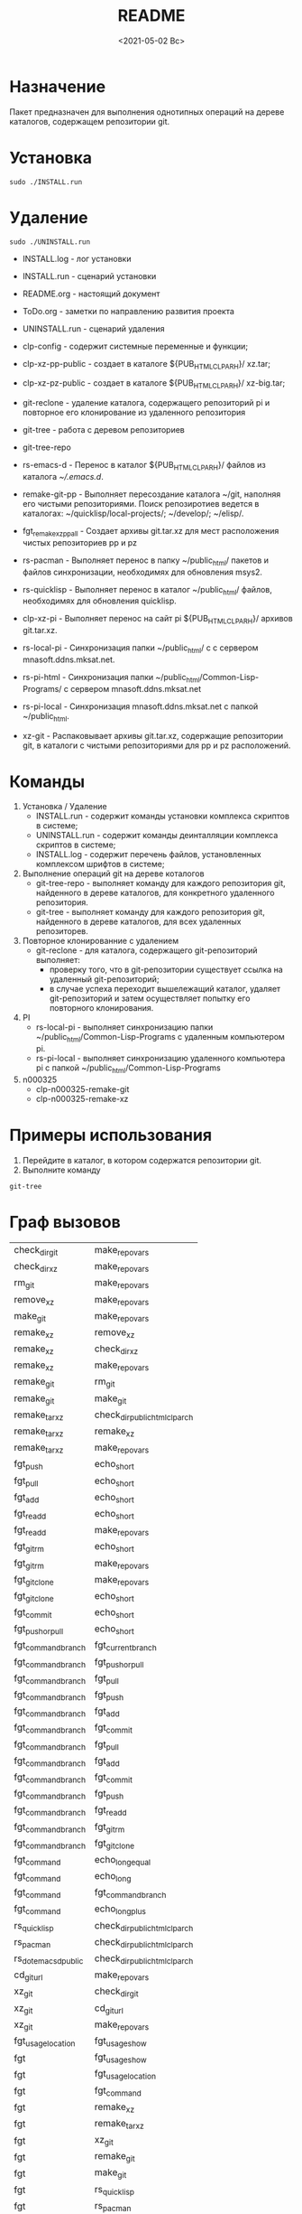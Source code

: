 #+options: ':nil *:t -:t ::t <:t H:3 \n:nil ^:t arch:headline
#+options: author:t broken-links:nil c:nil creator:nil
#+options: d:(not "LOGBOOK") date:t e:t email:nil f:t inline:t num:t
#+options: p:nil pri:nil prop:nil stat:t tags:t tasks:t tex:t
#+options: timestamp:t title:t toc:t todo:t |:t
#+title: README
#+date: <2021-05-02 Вс>
#+author:
#+email: mnasoft@gmail.com
#+language: en
#+select_tags: export
#+exclude_tags: noexport
#+creator: Emacs 27.2 (Org mode 9.4.4)
#+options: html-link-use-abs-url:nil html-postamble:auto
#+options: html-preamble:t html-scripts:t html-style:t
#+options: html5-fancy:nil tex:t
#+html_doctype: xhtml-strict
#+html_container: div
#+description:
#+keywords:
#+html_link_home:
#+html_link_up:
#+html_mathjax:
#+html_equation_reference_format: \eqref{%s}
#+html_head:
#+html_head_extra:
#+subtitle:
#+infojs_opt:
#+creator: <a href="https://www.gnu.org/software/emacs/">Emacs</a> 27.2 (<a href="https://orgmode.org">Org</a> mode 9.4.4)
#+latex_header:

* Назначение
 Пакет предназначен для выполнения однотипных операций на дереве
 каталогов, содержащем репозитории git.
* Установка
#+begin_src shell
   sudo ./INSTALL.run
#+end_src
* Удаление
#+begin_src shell
   sudo ./UNINSTALL.run 
#+end_src

- INSTALL.log - лог установки
- INSTALL.run - сценарий установки
- README.org - настоящий документ
- ToDo.org  - заметки по направлению развития проекта
- UNINSTALL.run - сценарий удаления

- clp-config - содержит системные переменные и функции;
- clp-xz-pp-public - создает в каталоге ${PUB_HTML_CLP_ARH}/ xz.tar;
- clp-xz-pz-public - создает в каталоге ${PUB_HTML_CLP_ARH}/ xz-big.tar;
- git-reclone - удаление каталога, содержащего репозиторий pi и
  повторное его клонирование из удаленного репозитория
- git-tree - работа с деревом репозиториев
- git-tree-repo
- rs-emacs-d - Перенос в каталог ${PUB_HTML_CLP_ARH}/ файлов из
  каталога [[~/.emacs.d]].

- remake-git-pp - Выполняет пересоздание каталога ~/git, наполняя его
  чистыми репозиториями. Поиск репозиротиев ведется в каталогах:
  ~/quicklisp/local-projects/; ~/develop/; ~/elisp/.

- fgt_remake_xz_pp_all - Создает архивы git.tar.xz для мест
  расположения чистых репозиториев pp и pz
- rs-pacman - Выполняет перенос в папку ~/public_html/ пакетов и
  файлов синхронизации, необходимях для обновления msys2.
- rs-quicklisp - Выполняет перенос в каталог ~/public_html/ файлов,
  необходимях для обновления quicklisp.

- clp-xz-pi - Выполняет перенос на сайт pi ${PUB_HTML_CLP_ARH}/
  архивов git.tar.xz.
- rs-local-pi - Синхронизация папки ~/public_html/ с с сервером
  mnasoft.ddns.mksat.net.
- rs-pi-html - Синхронизация папки ~/public_html/Common-Lisp-Programs/
  с сервером mnasoft.ddns.mksat.net
- rs-pi-local - Синхронизация mnasoft.ddns.mksat.net с папкой
  ~/public_html.
- xz-git - Распаковывает архивы git.tar.xz, содержащие репозитории
  git, в каталоги с чистыми репозиториями для pp и pz расположений.

* Команды
  1. Установка / Удаление
     + INSTALL.run - содержит команды установки комплекса скриптов в
       системе;
     + UNINSTALL.run - содержит команды деинталляции комплекса скриптов в
       системе;
     + INSTALL.log - содержит перечень файлов, установленных
       комплексом шрифтов в системе;
  2. Выполнение операций git на дереве коталогов
     + git-tree-repo - выполняет команду для каждого репозитория git,
       найденного в дереве каталогов, для конкретного удаленного
       репозитория.
     + git-tree - выполняет команду для каждого репозитория git,
       найденного в дереве каталогов, для всех удаленных репозиторев.
  3. Повторное клонированние с удалением
     + git-reclone - для каталога, содержащего git-репозиторий
       выполняет:
       - проверку того, что в git-репозитории существует ссылка на
         удаленный git-репозиторий;
       - в случае успеха переходит вышележащий каталог, удаляет
         git-репозиторий и затем осуществляет попытку его повторного
         клонирования.
  4. PI
     + rs-local-pi - выполняет синхронизацию папки
       ~/public_html/Common-Lisp-Programs с удаленным компьютером pi.
     + rs-pi-local - выполняет синхронизацию удаленного компьютера pi
       с папкой ~/public_html/Common-Lisp-Programs
  5. n000325
     + clp-n000325-remake-git
     + clp-n000325-remake-xz

* Примеры использования
1. Перейдите в каталог, в котором содержатся репозитории git.
2. Выполните команду
#+begin_src shell
 git-tree
#+end_src

* Граф вызовов
  #+name:dot-eg-table
  | check_dir_git         | make_repo_vars                 |
  | check_dir_xz          | make_repo_vars                 |
  | rm_git                | make_repo_vars                 |
  | remove_xz             | make_repo_vars                 |
  | make_git              | make_repo_vars                 |
  | remake_xz             | remove_xz                      |
  | remake_xz             | check_dir_xz                   |
  | remake_xz             | make_repo_vars                 |
  | remake_git            | rm_git                         |
  | remake_git            | make_git                       |
  | remake_tar_xz         | check_dir_public_html_clp_arch |
  | remake_tar_xz         | remake_xz                      |
  | remake_tar_xz         | make_repo_vars                 |
  | fgt_push              | echo_short                     |
  | fgt_pull              | echo_short                     |
  | fgt_add               | echo_short                     |
  | fgt_readd             | echo_short                     |
  | fgt_readd             | make_repo_vars                 |
  | fgt_git_rm           | echo_short                     |
  | fgt_git_rm           | make_repo_vars                 |
  | fgt_git_clone        | make_repo_vars                 |
  | fgt_git_clone        | echo_short                     |
  | fgt_commit            | echo_short                     |
  | fgt_push_or_pull      | echo_short                     |
  | fgt_command_branch    | fgt_current_branch             |
  | fgt_command_branch    | fgt_push_or_pull               |
  | fgt_command_branch    | fgt_pull                       |
  | fgt_command_branch    | fgt_push                       |
  | fgt_command_branch    | fgt_add                        |
  | fgt_command_branch    | fgt_commit                     |
  | fgt_command_branch    | fgt_pull                       |
  | fgt_command_branch    | fgt_add                        |
  | fgt_command_branch    | fgt_commit                     |
  | fgt_command_branch    | fgt_push                       |
  | fgt_command_branch    | fgt_readd                      |
  | fgt_command_branch    | fgt_git_rm                    |
  | fgt_command_branch    | fgt_git_clone                 |
  | fgt_command           | echo_long_equal                |
  | fgt_command           | echo_long                      |
  | fgt_command           | fgt_command_branch             |
  | fgt_command           | echo_long_plus                 |
  | rs_quicklisp          | check_dir_public_html_clp_arch |
  | rs_pacman             | check_dir_public_html_clp_arch |
  | rs_dot_emacs_d_public | check_dir_public_html_clp_arch |
  | cd_git_url            | make_repo_vars                 |
  | xz_git                | check_dir_git                  |
  | xz_git                | cd_git_url                     |
  | xz_git                | make_repo_vars                 |
  | fgt_usage_location    | fgt_usage_show                 |
  | fgt                   | fgt_usage_show                 |
  | fgt                   | fgt_usage_location             |
  | fgt                   | fgt_command                    |
  | fgt                   | remake_xz                      |
  | fgt                   | remake_tar_xz                  |
  | fgt                   | xz_git                         |
  | fgt                   | remake_git                     |
  | fgt                   | make_git                       |
  | fgt                   | rs_quicklisp                   |
  | fgt                   | rs_pacman                      |
  | fgt                   | rs_dot_emacs_d_public          |
  | fgt                   | fgt_reclone                   |
  | fgt                   | add_aliases                    |
  | fgt                   | fgt_usage_show                 |

  #+name: make-dot
  #+begin_src lisp :var table=dot-eg-table :results output :exports none

    (format t "rankdir=LR;~%")
    (mapcar
     #'(lambda (x)
         (format t "~s [label =~s, shape = \"box\"];~%" x x ))
     (remove-duplicates (apply #'append table)))

    (format t "~{~{~S~^ -> ~};~%~}" table)
  #+end_src

  #+RESULTS: make-dot
  #+begin_example
  rankdir=LR;
  "check_dir_git" [label ="check_dir_git", shape = "box"];
  "make_repo_vars" [label ="make_repo_vars", shape = "box"];
  "check_dir_xz" [label ="check_dir_xz", shape = "box"];
  "make_repo_vars" [label ="make_repo_vars", shape = "box"];
  "rm_git" [label ="rm_git", shape = "box"];
  "make_repo_vars" [label ="make_repo_vars", shape = "box"];
  "remove_xz" [label ="remove_xz", shape = "box"];
  "make_repo_vars" [label ="make_repo_vars", shape = "box"];
  "make_git" [label ="make_git", shape = "box"];
  "make_repo_vars" [label ="make_repo_vars", shape = "box"];
  "check_dir_git" -> "make_repo_vars";
  "check_dir_xz" -> "make_repo_vars";
  "rm_git" -> "make_repo_vars";
  "remove_xz" -> "make_repo_vars";
  "make_git" -> "make_repo_vars";
  #+end_example

  #+begin_src dot :file ./test-dot.png :var input=make-dot :exports results
    digraph
    {
    $input
    }
    #+end_src

    #+RESULTS:
    [[file:./test-dot.png]]
